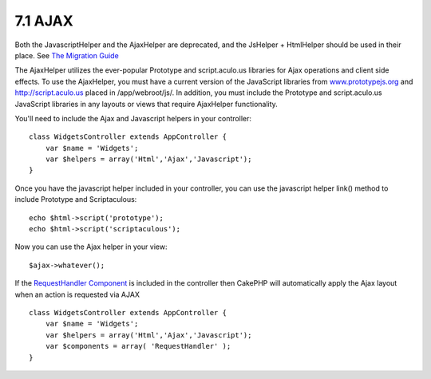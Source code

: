 7.1 AJAX
--------

Both the JavascriptHelper and the AjaxHelper are deprecated, and
the JsHelper + HtmlHelper should be used in their place. See
`The Migration Guide <http://book.cakephp.org/view/1561/Migrating-from-CakePHP-1-2-to-1-3#View-and-Helpers-1566>`_

The AjaxHelper utilizes the ever-popular Prototype and
script.aculo.us libraries for Ajax operations and client side
effects. To use the AjaxHelper, you must have a current version of
the JavaScript libraries from
`www.prototypejs.org <http://www.prototypejs.org>`_ and
`http://script.aculo.us <http://script.aculo.us/>`_ placed in
/app/webroot/js/. In addition, you must include the Prototype and
script.aculo.us JavaScript libraries in any layouts or views that
require AjaxHelper functionality.



You'll need to include the Ajax and Javascript helpers in your
controller:

::

    class WidgetsController extends AppController {
        var $name = 'Widgets';
        var $helpers = array('Html','Ajax','Javascript');
    }

Once you have the javascript helper included in your controller,
you can use the javascript helper link() method to include
Prototype and Scriptaculous:

::

    echo $html->script('prototype');
    echo $html->script('scriptaculous'); 

Now you can use the Ajax helper in your view:

::

    $ajax->whatever();

If the `RequestHandler Component <http://docs.cakephp.org/view/174/request-handling>`_ is
included in the controller then CakePHP will automatically apply
the Ajax layout when an action is requested via AJAX

::

    class WidgetsController extends AppController {
        var $name = 'Widgets';
        var $helpers = array('Html','Ajax','Javascript');
        var $components = array( 'RequestHandler' );
    }
